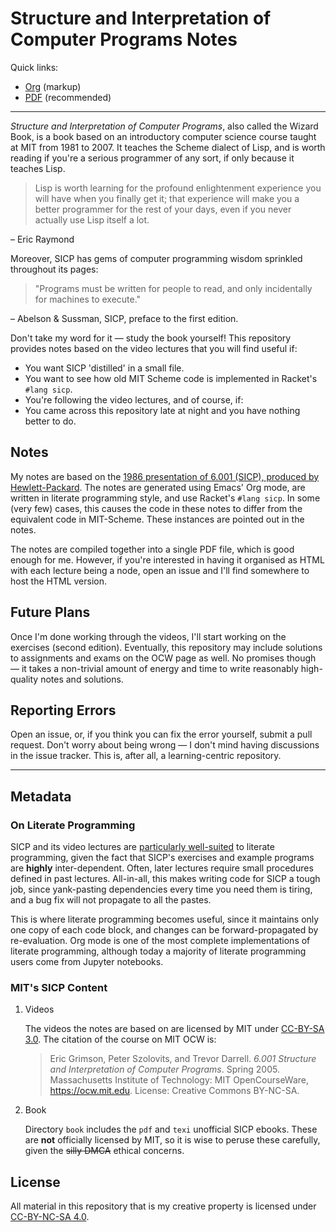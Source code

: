 * Structure and Interpretation of Computer Programs Notes

  Quick links:
  - [[https://github.com/nebhrajani-a/sicp/blob/master/video_notes/video_notes.org][Org]] (markup)
  - [[https://github.com/nebhrajani-a/sicp/blob/master/video_notes/video_notes.pdf][PDF]] (recommended)
  -----

 #+HTML: <img src="./sicp.jpg" align="right" width="300">

  /Structure and Interpretation of Computer Programs/, also called the
  Wizard Book, is a book based on an introductory computer science
  course taught at MIT from 1981 to 2007. It teaches the Scheme
  dialect of Lisp, and is worth reading if you're a serious programmer
  of any sort, if only because it teaches Lisp.

  #+begin_quote
  Lisp is worth learning for the profound enlightenment experience you
  will have when you finally get it; that experience will make you a
  better programmer for the rest of your days, even if you never
  actually use Lisp itself a lot.
  #+end_quote
  – Eric Raymond

  Moreover, SICP has gems of computer programming wisdom sprinkled
  throughout its pages:

  #+begin_quote
 "Programs must be written for people to read, and only incidentally for machines to execute."
  #+end_quote
  – Abelson & Sussman, SICP, preface to the first edition.

  Don't take my word for it --- study the book yourself! This
  repository provides notes based on the video lectures that you will
  find useful if:

  - You want SICP 'distilled' in a small file.
  - You want to see how old MIT Scheme code is implemented in Racket's
    =#lang sicp=.
  - You're following the video lectures, and of course, if:
  - You came across this repository late at night and you have nothing
    better to do.

** Notes
   My notes are based on the [[https://groups.csail.mit.edu/mac/classes/6.001/abelson-sussman-lectures/][1986 presentation of 6.001 (SICP),
   produced by Hewlett-Packard]]. The notes are generated using Emacs'
   Org mode, are written in literate programming style, and use
   Racket's =#lang sicp=. In some (very few) cases, this causes the
   code in these notes to differ from the equivalent code in
   MIT-Scheme. These instances are pointed out in the notes.

   The notes are compiled together into a single PDF file, which is
   good enough for me. However, if you're interested in having it
   organised as HTML with each lecture being a node, open an issue and
   I'll find somewhere to host the HTML version.

** Future Plans
   Once I'm done working through the videos, I'll start working on the
   exercises (second edition). Eventually, this repository may include
   solutions to assignments and exams on the OCW page as well. No
   promises though --- it takes a non-trivial amount of energy and time to
   write reasonably high-quality notes and solutions.

** Reporting Errors
   Open an issue, or, if you think you can fix the error yourself,
   submit a pull request. Don't worry about being wrong --- I don't
   mind having discussions in the issue tracker. This is, after all, a
   learning-centric repository.

   -----

** Metadata
*** On Literate Programming

    SICP and its video lectures are [[https://www.eecs.umich.edu/techreports/cse/2021/CSE-TR-001-21.pdf#%5B%7B%22num%22%3A55%2C%22gen%22%3A0%7D%2C%7B%22name%22%3A%22XYZ%22%7D%2C72%2C717.509%2Cnull%5D][particularly well-suited]] to
    literate programming, given the fact that SICP's exercises and
    example programs are *highly* inter-dependent. Often, later
    lectures require small procedures defined in past lectures.
    All-in-all, this makes writing code for SICP a tough job, since
    yank-pasting dependencies every time you need them is tiring, and
    a bug fix will not propagate to all the pastes.

    This is where literate programming becomes useful, since it
    maintains only one copy of each code block, and changes can be
    forward-propagated by re-evaluation. Org mode is one of the
    most complete implementations of literate programming, although
    today a majority of literate programming users come from Jupyter
    notebooks.

*** MIT's SICP Content

**** Videos
     The videos the notes are based on are licensed by MIT under [[http://creativecommons.org/licenses/by-sa/3.0][CC-BY-SA 3.0]].
     The citation of the course on MIT OCW is:
     #+begin_quote
     Eric Grimson, Peter Szolovits, and Trevor Darrell. /6.001 Structure
     and Interpretation of Computer Programs/. Spring 2005. Massachusetts
     Institute of Technology: MIT OpenCourseWare, https://ocw.mit.edu.
     License: Creative Commons BY-NC-SA.
     #+end_quote

**** Book
     Directory =book= includes the =pdf= and =texi= unofficial SICP ebooks. These
     are *not* officially licensed by MIT, so it is wise to peruse
     these carefully, given the +silly DMCA+ ethical concerns.

** License
   All material in this repository that is my creative property is
   licensed under [[https://creativecommons.org/licenses/by-nc-sa/4.0/deed.en][CC-BY-NC-SA 4.0]].
